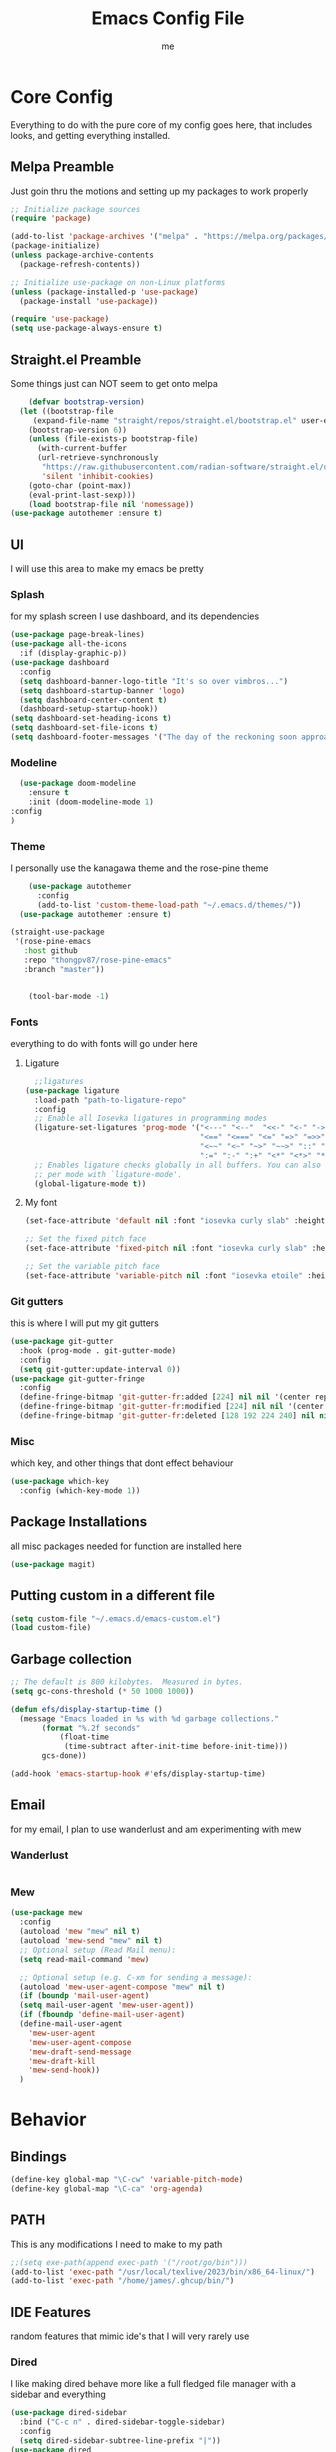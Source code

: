 #+TITLE: Emacs Config File
#+AUTHOR: me
#+PROPERTY: header-args:emacs-lisp :tangle ~/.emacs.d/init.el
* Core Config
Everything to do with the pure core of my config goes here, that includes looks, and getting everything installed.
** Melpa Preamble
Just goin thru the motions and setting up my packages to work properly
#+begin_src emacs-lisp
  ;; Initialize package sources
  (require 'package)

  (add-to-list 'package-archives '("melpa" . "https://melpa.org/packages/"))
  (package-initialize)
  (unless package-archive-contents
    (package-refresh-contents))

  ;; Initialize use-package on non-Linux platforms
  (unless (package-installed-p 'use-package)
    (package-install 'use-package))

  (require 'use-package)
  (setq use-package-always-ensure t)
#+end_src
** Straight.el Preamble
Some things just can NOT seem to get onto melpa
#+begin_src emacs-lisp
    (defvar bootstrap-version)
  (let ((bootstrap-file
	 (expand-file-name "straight/repos/straight.el/bootstrap.el" user-emacs-directory))
	(bootstrap-version 6))
    (unless (file-exists-p bootstrap-file)
      (with-current-buffer
	  (url-retrieve-synchronously
	   "https://raw.githubusercontent.com/radian-software/straight.el/develop/install.el"
	   'silent 'inhibit-cookies)
	(goto-char (point-max))
	(eval-print-last-sexp)))
    (load bootstrap-file nil 'nomessage))
(use-package autothemer :ensure t)
#+end_src
** UI
I will use this area to make my emacs be pretty
*** Splash
for my splash screen I use dashboard, and its dependencies
#+begin_src emacs-lisp
  (use-package page-break-lines)
  (use-package all-the-icons
    :if (display-graphic-p))
  (use-package dashboard
    :config
    (setq dashboard-banner-logo-title "It's so over vimbros...")
    (setq dashboard-startup-banner 'logo)
    (setq dashboard-center-content t)
    (dashboard-setup-startup-hook))
  (setq dashboard-set-heading-icons t)
  (setq dashboard-set-file-icons t)
  (setq dashboard-footer-messages '("The day of the reckoning soon approaches" "==SOOOOOOOOOOT==" "All this designer got me drip drip; straight from the - that part. It's that part \n -Mark Wahlberg" "sudo rm -rf /" "ITS BEOWULF TIME" "FINALLY, THE WULF HAS COME BACK TO THE EMACS DASHBOARD" "No cap fr fr" "Who needs doom when you can spend hours reimplementing everything" "Nuclear war, just a week away, can you beleive it guys?" "Why dont yuo touch som controller?" "RIP G.R.U" "How do I exit emacs" "I <3 Ligatures" "I <3 Jokes" "Braincell" "You thought I was feelin' you? Nah" "I <3 Variable Pitch" "Trepanning is healthy" "I have spent more hours on init.el than I have actually coding" "I only pretend to know how git works" "idk how to code"))
#+end_src
*** Modeline
#+begin_src emacs-lisp
    (use-package doom-modeline
      :ensure t
      :init (doom-modeline-mode 1)
  :config
  )
#+end_src
*** Theme
I personally use the kanagawa theme and the rose-pine theme
#+begin_src emacs-lisp
    (use-package autothemer
      :config
      (add-to-list 'custom-theme-load-path "~/.emacs.d/themes/"))
  (use-package autothemer :ensure t)

(straight-use-package
 '(rose-pine-emacs
   :host github
   :repo "thongpv87/rose-pine-emacs"
   :branch "master"))


    (tool-bar-mode -1)

#+end_src
*** Fonts
everything to do with fonts will go under here
**** Ligature
#+begin_src emacs-lisp
  ;;ligatures
(use-package ligature
  :load-path "path-to-ligature-repo"
  :config
  ;; Enable all Iosevka ligatures in programming modes
  (ligature-set-ligatures 'prog-mode '("<---" "<--"  "<<-" "<-" "->" "-->" "--->" "<->" "<-->" "<--->" "<---->" "<!--"
                                       "<==" "<===" "<=" "=>" "=>>" "==>" "===>" ">=" "<=>" "<==>" "<===>" "<====>" "<!---"
                                       "<~~" "<~" "~>" "~~>" "::" ":::" "==" "!=" "===" "!=="
                                       ":=" ":-" ":+" "<*" "<*>" "*>" "<|" "<|>" "|>" "+:" "-:" "=:" "<******>" "++" "+++"))
  ;; Enables ligature checks globally in all buffers. You can also do it
  ;; per mode with `ligature-mode'.
  (global-ligature-mode t))
#+end_src
**** My font
#+begin_src emacs-lisp
  (set-face-attribute 'default nil :font "iosevka curly slab" :height 120)

  ;; Set the fixed pitch face
  (set-face-attribute 'fixed-pitch nil :font "iosevka curly slab" :height 120)

  ;; Set the variable pitch face
  (set-face-attribute 'variable-pitch nil :font "iosevka etoile" :height 130 :weight 'regular) 
#+end_src

*** Git gutters
this is where I will put my git gutters
#+begin_src emacs-lisp
  (use-package git-gutter
    :hook (prog-mode . git-gutter-mode)
    :config
    (setq git-gutter:update-interval 0))
  (use-package git-gutter-fringe
    :config
    (define-fringe-bitmap 'git-gutter-fr:added [224] nil nil '(center repeated))
    (define-fringe-bitmap 'git-gutter-fr:modified [224] nil nil '(center repeated))
    (define-fringe-bitmap 'git-gutter-fr:deleted [128 192 224 240] nil nil 'bottom))
#+end_src
*** Misc
which key, and other things that dont effect behaviour
#+begin_src emacs-lisp
  (use-package which-key
    :config (which-key-mode 1))
#+end_src
** Package Installations
all misc packages needed for function are installed here
#+begin_src emacs-lisp
  (use-package magit)
#+end_src
** Putting custom in a different file
#+begin_src emacs-lisp
  (setq custom-file "~/.emacs.d/emacs-custom.el")
  (load custom-file)
#+end_src
** Garbage collection
#+begin_src emacs-lisp
  ;; The default is 800 kilobytes.  Measured in bytes.
  (setq gc-cons-threshold (* 50 1000 1000))

  (defun efs/display-startup-time ()
    (message "Emacs loaded in %s with %d garbage collections."
	     (format "%.2f seconds"
		     (float-time
		      (time-subtract after-init-time before-init-time)))
	     gcs-done))

  (add-hook 'emacs-startup-hook #'efs/display-startup-time)
#+end_src
** Email
for my email, I plan to use wanderlust and am experimenting with mew
*** Wanderlust
#+begin_src emacs-lisp
  
#+end_src
*** Mew
#+begin_src emacs-lisp
  (use-package mew
    :config
    (autoload 'mew "mew" nil t)
    (autoload 'mew-send "mew" nil t)
    ;; Optional setup (Read Mail menu):
    (setq read-mail-command 'mew)

    ;; Optional setup (e.g. C-xm for sending a message):
    (autoload 'mew-user-agent-compose "mew" nil t)
    (if (boundp 'mail-user-agent)
	(setq mail-user-agent 'mew-user-agent))
    (if (fboundp 'define-mail-user-agent)
	(define-mail-user-agent
	  'mew-user-agent
	  'mew-user-agent-compose
	  'mew-draft-send-message
	  'mew-draft-kill
	  'mew-send-hook))
    ) 

#+end_src
* Behavior
** Bindings
#+begin_src emacs-lisp 
  (define-key global-map "\C-cw" 'variable-pitch-mode)
  (define-key global-map "\C-ca" 'org-agenda)
#+end_src
** PATH
This is any modifications I need to make to my path
#+begin_src emacs-lisp
  ;;(setq exe-path(append exec-path '("/root/go/bin")))
  (add-to-list 'exec-path "/usr/local/texlive/2023/bin/x86_64-linux/")
  (add-to-list 'exec-path "/home/james/.ghcup/bin/")
#+end_src
** IDE Features
random features that mimic ide's that I will very rarely use
*** Dired
I like making dired behave more like a full fledged file manager with a sidebar and everything
#+begin_src emacs-lisp
  (use-package dired-sidebar
    :bind ("C-c n" . dired-sidebar-toggle-sidebar)
    :config
    (setq dired-sidebar-subtree-line-prefix "|"))
  (use-package dired
    :after evil
    :ensure nil
    :config
    (setq ls-lisp-dirs-first t)
    (setq dired-ls-F-marks-symlinks t)
    (evil-define-key 'normal dired-mode-map
      (kbd "h") 'dired-up-directory
      (kbd "l") 'dired-find-alternate-file
      )
    (evil-define-key 'normal dired-sidebar-mode-map
      (kbd "h") 'dired-sidebar-up-directory
      (kbd "l") 'dired-sidebar-find-file))
  (use-package all-the-icons-dired)

#+end_src
*** Autocomplete
I will use autocomplete with company
#+begin_src emacs-lisp
  (use-package company
    :bind
    (:map company-active-map
	  ("C-n" . company-select-next)
	  ("C-p" . company-select-previous))
    :config
    ;; Enable company mode in specific programming modes
    (add-hook 'python-mode-hook 'company-mode)
    (add-hook 'emacs-lisp-mode-hook 'company-mode)
  (global-company-mode 1)
    :init
    ;; Configure company-backends (backend for specific modes)
    (setq company-backends
	  '(company-capf   ; Completion-at-point functions (for language-specific support)
	    company-dabbrev ; Basic dynamic abbreviation completion
	    company-files   ; File path completion
	    )))
#+end_src
*** Rainbow Delimiters
#+begin_src emacs-lisp
      (use-package rainbow-delimiters
    :config
  (add-hook 'prog-mode-hook #'rainbow-delimiters-mode))
#+end_src
** Smooth Scrolling
I will use the sublimity smooth scrolling
#+begin_src emacs-lisp
    (use-package sublimity
      :config
      (require 'sublimity-scroll)
  (sublimity-mode 1))
#+end_src
** Evil
evil mode because sometimes i like to be evil
#+begin_src emacs-lisp
  (global-unset-key (kbd "C-z"))
  (use-package evil
    :init
    (setq evil-mode "C-z")
    (setq evil-want-keybinding nil)
    :config
    (evil-mode 1))
#+end_src
*** Evil-collection
The evil collection helps me out by not defaulting to emacs bindings in every other package
#+begin_src emacs-lisp
  (use-package evil-collection
    :after evil
    :config
    (evil-collection-init))
#+end_src
*** Evil-org
evil binds for org mode, I mostly just use this for the integration with org agenda
#+begin_src emacs-lisp
(use-package evil-org
  :ensure t
  :after org
  :hook (org-mode . (lambda () evil-org-mode))
  :config
  (require 'evil-org-agenda)
  (evil-org-agenda-set-keys))
#+end_src
*** Misc Evil things
Misc evil things, like evil-surround
#+begin_src emacs-lisp
  (use-package evil-surround
    :config
    (global-evil-surround-mode 1))
#+end_src

** Languages
these are the modifications I make to make languages work properly
*** LSP support
for a time I will be trying lsp mode but may switch to eglot
#+begin_src emacs-lisp
  (use-package lsp-mode
    :init
    ;; set prefix for lsp-command-keymap (few alternatives - "C-l", "C-c l")
    (setq lsp-keymap-prefix "C-c l")
    :hook (;; replace XXX-mode with concrete major-mode(e. g. python-mode)
	   (go-mode . lsp)
	   (haskell-mode . lsp)
	   (python-mode . lsp)
	   (c-mode . lsp)
	   ;; if you want which-key integration
	   /e	   (lsp-mode . lsp-enable-which-key-integration))
    :commands lsp)

  ;; optionally
  (use-package lsp-ui :commands lsp-ui-mode)
  ;; if you are helm user
  (use-package helm-lsp :commands helm-lsp-workspace-symbol)
  ;; if you are ivy user
  (use-package lsp-ivy :commands lsp-ivy-workspace-symbol)
  (use-package lsp-treemacs :commands lsp-treemacs-errors-list)

  ;; optionally if you want to use debugger
  (use-package dap-mode)
  (use-package yasnippet
    :config
    (yas-global-mode 1))
  ;; (use-package dap-LANGUAGE) to load the dap adapter for your language

#+end_src
*** Lang specific support
just for any language specific modes
#+begin_src emacs-lisp
  (use-package go-mode)
  (use-package sly)
  (use-package lsp-haskell)
  (use-package haskell-mode)
#+end_src
*** Treesitter
#+begin_src emacs-lisp
(use-package treesit-auto
  :custom
  (treesit-auto-install 'prompt)
  :config
  (treesit-auto-add-to-auto-mode-alist 'all)
  (global-treesit-auto-mode))
#+end_src
** Org Mode
*** org-agenda.
The wurst thing that i have ever had to set up
#+begin_src emacs-lisp
  (setq org-agenda-files (list "~/org/org-roam/daily/" "~/org/"))
#+end_src
*** org-modern + templates
#+begin_src emacs-lisp
  (use-package org-modern
    :hook
    (org-mode . visual-line-mode)
    (org-mode . org-modern-mode)
    :config (global-org-modern-mode))
  (define-key global-map "\C-cc" 'org-capture)
#+end_src
here I include some line to make parts of org mode have variable pitch fonts
#+begin_src emacs-lisp
  (add-hook 'org-mode-hook
	    '(lambda ()
	       (variable-pitch-mode 1)
	       (mapc
		(lambda (face)
		  (set-face-attribute face nil :inherit 'fixed-pitch))
		(list 'org-code
		      'org-link 
		      'org-verbatim
		      'org-block
		      'org-table
		      'org-block-begin-line
		      'org-block-end-line
		      'org-meta-line
		      'org-document-info-keyword))))
#+end_src
My org templates
#+begin_src emacs-lisp
  ()
#+end_src
*** org-roam
#+begin_src emacs-lisp
  (use-package org-roam
    :ensure t
    :custom
    (org-roam-directory (file-truename "~/org/org-roam/"))
    :bind (("C-c r l" . org-roam-buffer-toggle)
	   ("C-c r f" . org-roam-node-find)
	   ("C-c r i" . org-roam-node-insert)
	   ("C-c r c" . org-roam-capture)
	   ;; Dailies
	   ("C-c r j" . org-roam-dailies-capture-today)
	   ("C-c r g t" . org-roam-dailies-goto-today))
    :config
    ;; If you're using a vertical completion framework, you might want a more informative completion interface
    (setq org-roam-node-display-template (concat "${title:*} " (propertize "${tags:10}" 'face 'org-tag)))
    (org-roam-db-autosync-mode)
    ;; If using org-roam-protocol
    (require 'org-roam-protocol))

#+end_src
*** org-web-tools
*** org mode tab fixes
#+begin_src emacs-lisp
  (setq org-src-preserve-indendation t)
#+end_src
#+begin_src emacs-lisp
  (use-package org-web-tools)
#+end_src
** Misc
*** Expand Region
#+begin_src emacs-lisp
  (use-package expand-region
    :bind ("C-=" . er/expand-region))
#+end_src
Random things I need to do to use a text editor
#+begin_src emacs-lisp
  ;;backups and autosave
  (setq backup-directory-alist '((".*" . "~/.emacs.d/savefiles/")))
  ;; paired brackets
  (electric-pair-mode 1)
  (put 'dired-find-alternate-file 'disabled nil)
#+end_src

** Book Reading
I sometimes like to do some of my reading in emacs
#+begin_src emacs-lisp
		(use-package nov
	      :config
	    (add-to-list 'auto-mode-alist '("\\.epub\\'" . nov-mode)))
      (use-package calibredb
	:defer t
	:config
	(setq calibredb-root-dir "~/Calibre Library")
	(setq calibredb-db-dir (expand-file-name "metadata.db" calibredb-root-dir)))
    (use-package olivetti
  )
#+end_src
** RSS
I am using elfeed because rss with gnus is a mess and its even harder to use atom
#+begin_src emacs-lisp
  (use-package elfeed
    :config
    (setq elfeed-feeds
	  '(("https://denshi.org/index.xml" tech philosophy)
	    ("https://lukesmith.xyz/index.xml" tech philosophy))
	  ))
#+end_src


